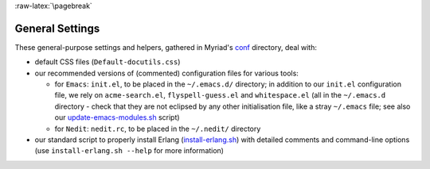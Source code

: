 :raw-latex:`\pagebreak`

.. _settings:


General Settings
================

.. _`emacs settings`:

These general-purpose settings and helpers, gathered in Myriad's `conf <https://github.com/Olivier-Boudeville/Ceylan-Myriad/tree/master/conf>`_ directory, deal with:

- default CSS files (``Default-docutils.css``)
- our recommended versions of (commented) configuration files for various tools:

  - for ``Emacs``: ``init.el``, to be placed in the ``~/.emacs.d/`` directory; in addition to our ``init.el`` configuration file, we rely on ``acme-search.el``, ``flyspell-guess.el`` and ``whitespace.el`` (all in the ``~/.emacs.d`` directory - check that they are not eclipsed by any other initialisation file, like a stray ``~/.emacs`` file; see also our `update-emacs-modules.sh <https://github.com/Olivier-Boudeville/Ceylan-Hull/blob/master/update-emacs-modules.sh>`_ script)
  - for ``Nedit``: ``nedit.rc``, to be placed in the ``~/.nedit/`` directory

- our standard script to properly install Erlang (`install-erlang.sh <https://github.com/Olivier-Boudeville/Ceylan-Myriad/tree/master/conf/install-erlang.sh>`_) with detailed comments and command-line options (use ``install-erlang.sh --help`` for more information)
